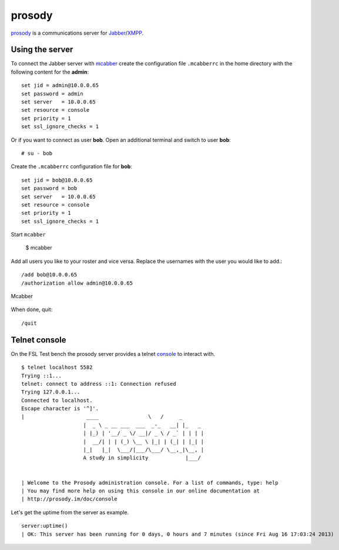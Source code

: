 .. _prosody: http://prosody.im
.. _XMPP: http://xmpp.org/
.. _Jabber: http://www.jabber.org/
.. _mcabber: http://www.lilotux.net/~mikael/mcabber/
.. _console: http://prosody.im/doc/console

.. _services-misc-prosody:

prosody
=======
`prosody`_ is a communications server for `Jabber`_/`XMPP`_.

Using the server
----------------
To connect the Jabber server with `mcabber`_ create the configuration file
``.mcabberrc`` in the home directory with the following content for the
**admin**::

    set jid = admin@10.0.0.65
    set password = admin
    set server   = 10.0.0.65
    set resource = console
    set priority = 1
    set ssl_ignore_checks = 1

Or if you want to connect as user **bob**. Open an additional terminal and
switch to user **bob**::

    # su - bob

Create the ``.mcabberrc`` configuration file for **bob**::

    set jid = bob@10.0.0.65
    set password = bob
    set server   = 10.0.0.65
    set resource = console
    set priority = 1
    set ssl_ignore_checks = 1

Start ``mcabber``

    $ mcabber

Add all users you like to your roster and vice versa. Replace the usernames
with the user you would like to add.::

    /add bob@10.0.0.65
    /authorization allow admin@10.0.0.65

.. _mcabber-fig:
.. figure:: ../../images/mcabber.png
    :width: 600px
    :align: center
    
    Mcabber  

When done, quit::

    /quit

Telnet console
--------------

On the FSL Test bench the prosody server provides a telnet
`console`_ to interact with. ::

    $ telnet localhost 5582
    Trying ::1...
    telnet: connect to address ::1: Connection refused
    Trying 127.0.0.1...
    Connected to localhost.
    Escape character is '^]'.
    |                    ____                \   /     _       
                        |  _ \ _ __ ___  ___  _-_   __| |_   _ 
                        | |_) | '__/ _ \/ __|/ _ \ / _` | | | |
                        |  __/| | | (_) \__ \ |_| | (_| | |_| |
                        |_|   |_|  \___/|___/\___/ \__,_|\__, |
                        A study in simplicity            |___/ 


    | Welcome to the Prosody administration console. For a list of commands, type: help
    | You may find more help on using this console in our online documentation at 
    | http://prosody.im/doc/console

Let's get the uptime from the server as example. ::

    server:uptime()
    | OK: This server has been running for 0 days, 0 hours and 7 minutes (since Fri Aug 16 17:03:24 2013)
